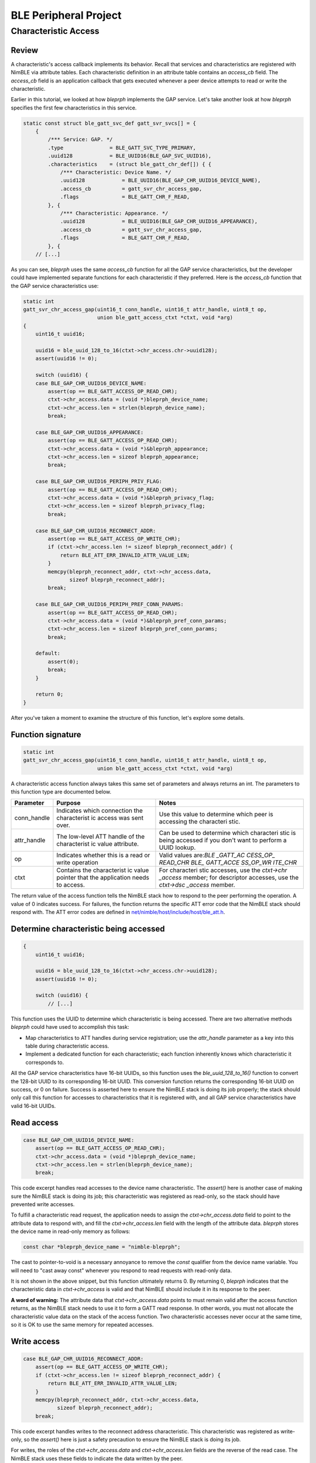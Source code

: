 BLE Peripheral Project
----------------------

Characteristic Access
~~~~~~~~~~~~~~~~~~~~~

Review
^^^^^^

A characteristic's access callback implements its behavior. Recall that
services and characteristics are registered with NimBLE via attribute
tables. Each characteristic definition in an attribute table contains an
*access\_cb* field. The *access\_cb* field is an application callback
that gets executed whenever a peer device attempts to read or write the
characteristic.

Earlier in this tutorial, we looked at how *bleprph* implements the GAP
service. Let's take another look at how *bleprph* specifies the first
few characteristics in this service.

.. code:: c

    static const struct ble_gatt_svc_def gatt_svr_svcs[] = {
        {
            /*** Service: GAP. */
            .type               = BLE_GATT_SVC_TYPE_PRIMARY,
            .uuid128            = BLE_UUID16(BLE_GAP_SVC_UUID16),
            .characteristics    = (struct ble_gatt_chr_def[]) { {
                /*** Characteristic: Device Name. */
                .uuid128            = BLE_UUID16(BLE_GAP_CHR_UUID16_DEVICE_NAME),
                .access_cb          = gatt_svr_chr_access_gap,
                .flags              = BLE_GATT_CHR_F_READ,
            }, {
                /*** Characteristic: Appearance. */
                .uuid128            = BLE_UUID16(BLE_GAP_CHR_UUID16_APPEARANCE),
                .access_cb          = gatt_svr_chr_access_gap,
                .flags              = BLE_GATT_CHR_F_READ,
            }, {
        // [...]

As you can see, *bleprph* uses the same *access\_cb* function for all
the GAP service characteristics, but the developer could have
implemented separate functions for each characteristic if they
preferred. Here is the *access\_cb* function that the GAP service
characteristics use:

.. code:: c

    static int
    gatt_svr_chr_access_gap(uint16_t conn_handle, uint16_t attr_handle, uint8_t op,
                            union ble_gatt_access_ctxt *ctxt, void *arg)
    {
        uint16_t uuid16;

        uuid16 = ble_uuid_128_to_16(ctxt->chr_access.chr->uuid128);
        assert(uuid16 != 0);

        switch (uuid16) {
        case BLE_GAP_CHR_UUID16_DEVICE_NAME:
            assert(op == BLE_GATT_ACCESS_OP_READ_CHR);
            ctxt->chr_access.data = (void *)bleprph_device_name;
            ctxt->chr_access.len = strlen(bleprph_device_name);
            break;

        case BLE_GAP_CHR_UUID16_APPEARANCE:
            assert(op == BLE_GATT_ACCESS_OP_READ_CHR);
            ctxt->chr_access.data = (void *)&bleprph_appearance;
            ctxt->chr_access.len = sizeof bleprph_appearance;
            break;

        case BLE_GAP_CHR_UUID16_PERIPH_PRIV_FLAG:
            assert(op == BLE_GATT_ACCESS_OP_READ_CHR);
            ctxt->chr_access.data = (void *)&bleprph_privacy_flag;
            ctxt->chr_access.len = sizeof bleprph_privacy_flag;
            break;

        case BLE_GAP_CHR_UUID16_RECONNECT_ADDR:
            assert(op == BLE_GATT_ACCESS_OP_WRITE_CHR);
            if (ctxt->chr_access.len != sizeof bleprph_reconnect_addr) {
                return BLE_ATT_ERR_INVALID_ATTR_VALUE_LEN;
            }
            memcpy(bleprph_reconnect_addr, ctxt->chr_access.data,
                   sizeof bleprph_reconnect_addr);
            break;

        case BLE_GAP_CHR_UUID16_PERIPH_PREF_CONN_PARAMS:
            assert(op == BLE_GATT_ACCESS_OP_READ_CHR);
            ctxt->chr_access.data = (void *)&bleprph_pref_conn_params;
            ctxt->chr_access.len = sizeof bleprph_pref_conn_params;
            break;

        default:
            assert(0);
            break;
        }

        return 0;
    }

After you've taken a moment to examine the structure of this function,
let's explore some details.

Function signature
^^^^^^^^^^^^^^^^^^

.. code:: c

    static int
    gatt_svr_chr_access_gap(uint16_t conn_handle, uint16_t attr_handle, uint8_t op,
                            union ble_gatt_access_ctxt *ctxt, void *arg)

A characteristic access function always takes this same set of
parameters and always returns an int. The parameters to this function
type are documented below.

+----------------+--------------+------------+
| **Parameter**  | **Purpose**  | **Notes**  |
+================+==============+============+
| conn\_handle   | Indicates    | Use this   |
|                | which        | value to   |
|                | connection   | determine  |
|                | the          | which peer |
|                | characterist | is         |
|                | ic           | accessing  |
|                | access was   | the        |
|                | sent over.   | characteri |
|                |              | stic.      |
+----------------+--------------+------------+
| attr\_handle   | The          | Can be     |
|                | low-level    | used to    |
|                | ATT handle   | determine  |
|                | of the       | which      |
|                | characterist | characteri |
|                | ic           | stic       |
|                | value        | is being   |
|                | attribute.   | accessed   |
|                |              | if you     |
|                |              | don't want |
|                |              | to perform |
|                |              | a UUID     |
|                |              | lookup.    |
+----------------+--------------+------------+
| op             | Indicates    | Valid      |
|                | whether this | values     |
|                | is a read or | are:\ *BLE |
|                | write        | \_GATT\_AC |
|                | operation    | CESS\_OP\_ |
|                |              | READ\_CHR* |
|                |              | \ \ *BLE\_ |
|                |              | GATT\_ACCE |
|                |              | SS\_OP\_WR |
|                |              | ITE\_CHR*  |
+----------------+--------------+------------+
| ctxt           | Contains the | For        |
|                | characterist | characteri |
|                | ic           | stic       |
|                | value        | accesses,  |
|                | pointer that | use the    |
|                | the          | *ctxt->chr |
|                | application  | \_access*  |
|                | needs to     | member;    |
|                | access.      | for        |
|                |              | descriptor |
|                |              | accesses,  |
|                |              | use the    |
|                |              | *ctxt->dsc |
|                |              | \_access*  |
|                |              | member.    |
+----------------+--------------+------------+

The return value of the access function tells the NimBLE stack how to
respond to the peer performing the operation. A value of 0 indicates
success. For failures, the function returns the specific ATT error code
that the NimBLE stack should respond with. The ATT error codes are
defined in
`net/nimble/host/include/host/ble\_att.h <https://github.com/apache/incubator-mynewt-core/blob/master/net/nimble/host/include/host/ble_att.h>`__.

Determine characteristic being accessed
^^^^^^^^^^^^^^^^^^^^^^^^^^^^^^^^^^^^^^^

.. code:: c

    {
        uint16_t uuid16;

        uuid16 = ble_uuid_128_to_16(ctxt->chr_access.chr->uuid128);
        assert(uuid16 != 0);

        switch (uuid16) {
            // [...]

This function uses the UUID to determine which characteristic is being
accessed. There are two alternative methods *bleprph* could have used to
accomplish this task:

-  Map characteristics to ATT handles during service registration; use
   the *attr\_handle* parameter as a key into this table during
   characteristic access.
-  Implement a dedicated function for each characteristic; each function
   inherently knows which characteristic it corresponds to.

All the GAP service characteristics have 16-bit UUIDs, so this function
uses the *ble\_uuid\_128\_to\_16()* function to convert the 128-bit UUID
to its corresponding 16-bit UUID. This conversion function returns the
corresponding 16-bit UUID on success, or 0 on failure. Success is
asserted here to ensure the NimBLE stack is doing its job properly; the
stack should only call this function for accesses to characteristics
that it is registered with, and all GAP service characteristics have
valid 16-bit UUIDs.

Read access
^^^^^^^^^^^

.. code:: c

        case BLE_GAP_CHR_UUID16_DEVICE_NAME:
            assert(op == BLE_GATT_ACCESS_OP_READ_CHR);
            ctxt->chr_access.data = (void *)bleprph_device_name;
            ctxt->chr_access.len = strlen(bleprph_device_name);
            break;

This code excerpt handles read accesses to the device name
characteristic. The *assert()* here is another case of making sure the
NimBLE stack is doing its job; this characteristic was registered as
read-only, so the stack should have prevented write accesses.

To fulfill a characteristic read request, the application needs to
assign the *ctxt->chr\_access.data* field to point to the attribute data
to respond with, and fill the *ctxt->chr\_access.len* field with the
length of the attribute data. *bleprph* stores the device name in
read-only memory as follows:

.. code:: c

    const char *bleprph_device_name = "nimble-bleprph";

The cast to pointer-to-void is a necessary annoyance to remove the
*const* qualifier from the device name variable. You will need to "cast
away const" whenever you respond to read requests with read-only data.

It is not shown in the above snippet, but this function ultimately
returns 0. By returning 0, *bleprph* indicates that the characteristic
data in *ctxt->chr\_access* is valid and that NimBLE should include it
in its response to the peer.

**A word of warning:** The attribute data that *ctxt->chr\_access.data*
points to must remain valid after the access function returns, as the
NimBLE stack needs to use it to form a GATT read response. In other
words, you must not allocate the characteristic value data on the stack
of the access function. Two characteristic accesses never occur at the
same time, so it is OK to use the same memory for repeated accesses.

Write access
^^^^^^^^^^^^

.. code:: c

        case BLE_GAP_CHR_UUID16_RECONNECT_ADDR:
            assert(op == BLE_GATT_ACCESS_OP_WRITE_CHR);
            if (ctxt->chr_access.len != sizeof bleprph_reconnect_addr) {
                return BLE_ATT_ERR_INVALID_ATTR_VALUE_LEN;
            }
            memcpy(bleprph_reconnect_addr, ctxt->chr_access.data,
                   sizeof bleprph_reconnect_addr);
            break;

This code excerpt handles writes to the reconnect address
characteristic. This characteristic was registered as write-only, so the
*assert()* here is just a safety precaution to ensure the NimBLE stack
is doing its job.

For writes, the roles of the *ctxt->chr\_access.data* and
*ctxt->chr\_access.len* fields are the reverse of the read case. The
NimBLE stack uses these fields to indicate the data written by the peer.

Many characteristics have strict length requirements for write
operations. This characteristic has such a restriction; if the written
data is not a 48-bit BR address, the application tells NimBLE to respond
with an invalid attribute value length error.

For writes, the *ctxt->chr\_access.data* pointer is only valid for the
duration of the access function. If the application needs to save the
written data, it should store it elsewhere before the function returns.
In this case, *bleprph* stores the specified address in a global
variable called *bleprph\_reconnect\_addr*.
